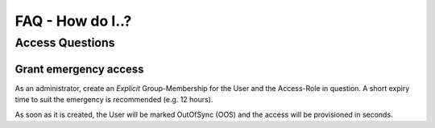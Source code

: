 .. _faq-guide:

FAQ - How do I..?
^^^^^^^^^^^^^^^^^

Access Questions
----------------

Grant emergency access
**********************

As an administrator, create an `Explicit` Group-Membership for the User and the Access-Role in question.
A short expiry time to suit the emergency is recommended (e.g. 12 hours).

As soon as it is created, the User will be marked OutOfSync (OOS) and the access will be provisioned in seconds.
